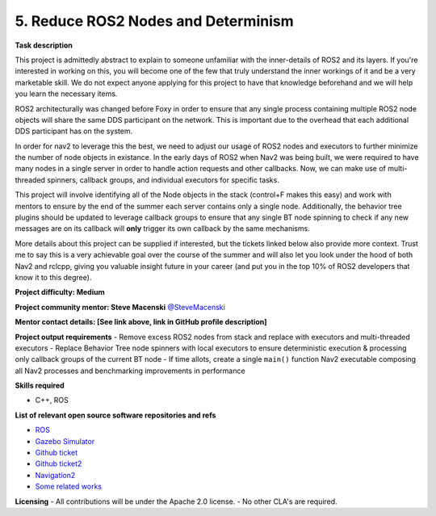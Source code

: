
.. _spinners:


5. Reduce ROS2 Nodes and Determinism
====================================

**Task description** 

This project is admittedly abstract to explain to someone unfamiliar with the inner-details of ROS2 and its layers. If you're interested in working on this, you will become one of the few that truly understand the inner workings of it and be a very marketable skill. We do not expect anyone applying for this project to have that knowledge beforehand and we will help you learn the necessary items.

ROS2 architecturally was changed before Foxy in order to ensure that any single process containing multiple ROS2 node objects will share the same DDS participant on the network. This is important due to the overhead that each additional DDS participant has on the system.

In order for nav2 to leverage this the best, we need to adjust our usage of ROS2 nodes and executors to further minimize the number of node objects in existance. In the early days of ROS2 when Nav2 was being built, we were required to have many nodes in a single server in order to handle action requests and other callbacks. Now, we can make use of multi-threaded spinners, callback groups, and individual executors for specific tasks.

This project will involve identifying all of the Node objects in the stack (control+F makes this easy) and work with mentors to ensure by the end of the summer each server contains only a single node. Additionally, the behavior tree plugins should be updated to leverage callback groups to ensure that any single BT node spinning to check if any new messages are on its callback will **only** trigger its own callback by the same mechanisms.

More details about this project can be supplied if interested, but the tickets linked below also provide more context. Trust me to say this is a very achievable goal over the course of the summer and will also let you look under the hood of both Nav2 and rclcpp, giving you valuable insight future in your career (and put you in the top 10% of ROS2 developers that know it to this degree).

**Project difficulty: Medium**

**Project community mentor: Steve Macenski** `@SteveMacenski <https://github.com/SteveMacenski>`_

**Mentor contact details: [See link above, link in GitHub profile description]**

**Project output requirements**
- Remove excess ROS2 nodes from stack and replace with executors and multi-threaded executors
- Replace Behavior Tree node spinners with local executors to ensure deterministic execution & processing only callback groups of the current BT node
- If time allots, create a single ``main()`` function Nav2 executable composing all Nav2 processes and benchmarking improvements in performance

**Skills required**

- C++, ROS

**List of relevant open source software repositories and refs** 

- `ROS <https://www.ros.org/>`_
- `Gazebo Simulator <http://gazebosim.org/>`_
- `Github ticket <https://github.com/ros-planning/navigation2/issues/2251>`_
- `Github ticket2 <https://github.com/ros-planning/navigation2/issues/816>`_
- `Navigation2 <https://navigation.ros.org/>`_
- `Some related works <https://alyssapierson.files.wordpress.com/2018/05/pierson2018.pdf>`_

**Licensing**
- All contributions will be under the Apache 2.0 license.
- No other CLA's are required.
